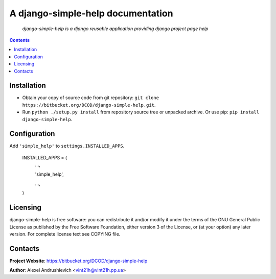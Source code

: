 .. django-simple-help
.. README.rst

A django-simple-help documentation
==================================

    *django-simple-help is a django reusable application providing django project page help*

.. contents::

Installation
------------
* Obtain your copy of source code from git repository: ``git clone https://bitbucket.org/DCOD/django-simple-help.git``.
* Run ``python ./setup.py install`` from repository source tree or unpacked archive. Or use pip: ``pip install django-simple-help``.

Configuration
-------------
Add ``'simple_help'`` to ``settings.INSTALLED_APPS``.

    INSTALLED_APPS = (
        ...,

        'simple_help',

        ...,

    )

Licensing
---------
django-simple-help is free software: you can redistribute it and/or modify it under the terms of the GNU General Public License as published by the Free Software Foundation, either version 3 of the License, or (at your option) any later version.
For complete license text see COPYING file.

Contacts
--------
**Project Website**: https://bitbucket.org/DCOD/django-simple-help

**Author**: Alexei Andrushievich <vint21h@vint21h.pp.ua>
